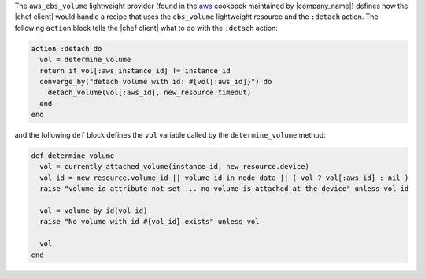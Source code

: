 .. The contents of this file are included in multiple topics.
.. This file should not be changed in a way that hinders its ability to appear in multiple documentation sets.


The ``aws_ebs_volume`` lightweight provider (found in the `aws <https://github.com/opscode-cookbooks/aws>`_ cookbook maintained by |company_name|) defines how the |chef client| would handle a recipe that uses the ``ebs_volume`` lightweight resource and the ``:detach`` action. The following ``action`` block tells the |chef client| what to do with the ``:detach`` action:

.. code-block:: ruby

   action :detach do
     vol = determine_volume
     return if vol[:aws_instance_id] != instance_id
     converge_by("detach volume with id: #{vol[:aws_id]}") do
       detach_volume(vol[:aws_id], new_resource.timeout)
     end
   end

and the following ``def`` block defines the ``vol`` variable called by the ``determine_volume`` method:

.. code-block:: ruby

   def determine_volume
     vol = currently_attached_volume(instance_id, new_resource.device)
     vol_id = new_resource.volume_id || volume_id_in_node_data || ( vol ? vol[:aws_id] : nil )
     raise "volume_id attribute not set ... no volume is attached at the device" unless vol_id
   
     vol = volume_by_id(vol_id)
     raise "No volume with id #{vol_id} exists" unless vol
   
     vol
   end
